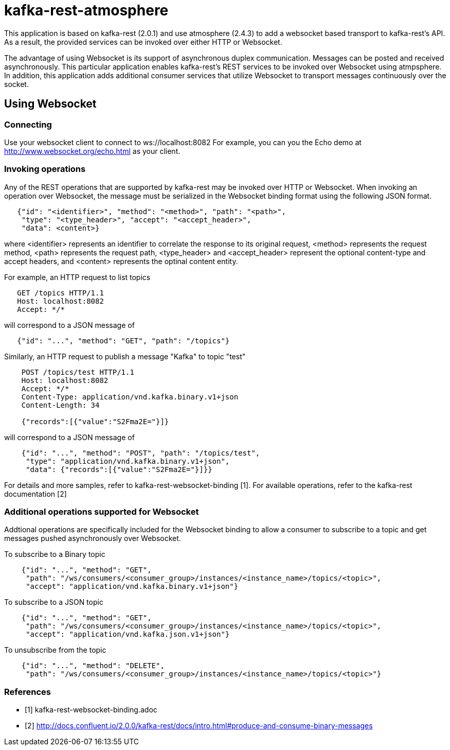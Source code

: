 = kafka-rest-atmosphere

This application is based on kafka-rest (2.0.1) and use atmosphere (2.4.3) to add a websocket based 
transport to kafka-rest's API. As a result, the provided services can be invoked over either HTTP or Websocket.

The advantage of using Websocket is its support of asynchronous duplex communication. Messages can be
posted and received asynchronously. This particular application enables kafka-rest's REST services to be invoked
over Websocket using atmpsphere. In addition, this application adds additional consumer services that utilize Websocket
to transport messages continuously over the socket.

== Using Websocket

=== Connecting

Use your websocket client to connect to ws://localhost:8082
For example, you can you the Echo demo at http://www.websocket.org/echo.html as your client.


=== Invoking operations

Any of the REST operations that are supported by kafka-rest may be invoked over HTTP or Websocket.
When invoking an operation over Websocket, the message must be serialized in the Websocket binding
format using the following JSON format.

--------------------------------------
   {"id": "<identifier>", "method": "<method>", "path": "<path>", 
    "type": "<type_header>", "accept": "<accept_header>",
    "data": <content>}
--------------------------------------

where <identifier> represents an identifier to correlate the response to its original request,
<method> represents the request method, <path> represents the request path, <type_header> and <accept_header>
represent the optional content-type and accept headers, and <content> represents the optinal content entity.

For example, an HTTP request to list topics

--------------------------------------
   GET /topics HTTP/1.1
   Host: localhost:8082
   Accept: */*

--------------------------------------

will correspond to a JSON message of

--------------------------------------
   {"id": "...", "method": "GET", "path": "/topics"}
--------------------------------------

Similarly, an HTTP request to publish a message "Kafka" to topic "test"

--------------------------------------
    POST /topics/test HTTP/1.1
    Host: localhost:8082
    Accept: */*
    Content-Type: application/vnd.kafka.binary.v1+json
    Content-Length: 34
    
    {"records":[{"value":"S2Fma2E="}]}

--------------------------------------

will correspond to a JSON message of

--------------------------------------
    {"id": "...", "method": "POST", "path": "/topics/test", 
     "type": "application/vnd.kafka.binary.v1+json",
     "data": {"records":[{"value":"S2Fma2E="}]}}
--------------------------------------

For details and more samples, refer to kafka-rest-websocket-binding [1]. For available operations, 
refer to the kafka-rest documentation [2]


=== Additional operations supported for Websocket

Addtional operations are specifically included for the Websocket binding to allow a consumer to subscribe
to a topic and get messages pushed asynchronously over Websocket.

To subscribe to a Binary topic

--------------------------------------
    {"id": "...", "method": "GET", 
     "path": "/ws/consumers/<consumer_group>/instances/<instance_name>/topics/<topic>", 
     "accept": "application/vnd.kafka.binary.v1+json"}
--------------------------------------

To subscribe to a JSON topic

--------------------------------------
    {"id": "...", "method": "GET", 
     "path": "/ws/consumers/<consumer_group>/instances/<instance_name>/topics/<topic>", 
     "accept": "application/vnd.kafka.json.v1+json"}
--------------------------------------

To unsubscribe from the topic

--------------------------------------
    {"id": "...", "method": "DELETE", 
     "path": "/ws/consumers/<consumer_group>/instances/<instance_name>/topics/<topic>"}
--------------------------------------


=== References

- [1] kafka-rest-websocket-binding.adoc

- [2] http://docs.confluent.io/2.0.0/kafka-rest/docs/intro.html#produce-and-consume-binary-messages[http://docs.confluent.io/2.0.0/kafka-rest/docs/intro.html#produce-and-consume-binary-messages]
